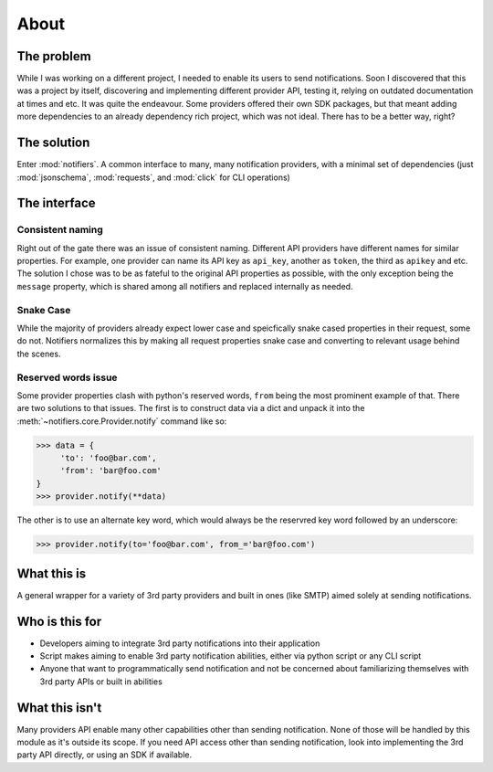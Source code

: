 About
=====

The problem
-----------

While I was working on a different project, I needed to enable its users to send notifications.
Soon I discovered that this was a project by itself, discovering and implementing different provider API, testing it, relying on outdated documentation at times and etc. It was quite the endeavour.
Some providers offered their own SDK packages, but that meant adding more dependencies to an already dependency rich project, which was not ideal.
There has to be a better way, right?

The solution
------------
Enter :mod:`notifiers`. A common interface to many, many notification providers, with a minimal set of dependencies (just :mod:`jsonschema`, :mod:`requests`, and :mod:`click` for CLI operations)

The interface
-------------

Consistent naming
~~~~~~~~~~~~~~~~~

Right out of the gate there was an issue of consistent naming. Different API providers have different names for similar properties.
For example, one provider can name its API key as ``api_key``, another as ``token``, the third as ``apikey`` and etc.
The solution I chose was to be as fateful to the original API properties as possible, with the only exception being the ``message`` property,
which is shared among all notifiers and replaced internally as needed.

Snake Case
~~~~~~~~~~

While the majority of providers already expect lower case and speicfically snake cased properties in their request, some do not.
Notifiers normalizes this by making all request properties snake case and converting to relevant usage behind the scenes.

Reserved words issue
~~~~~~~~~~~~~~~~~~~~

Some provider properties clash with python's reserved words, ``from`` being the most prominent example of that. There are two solutions to that issues.
The first is to construct data via a dict and unpack it into the :meth:`~notifiers.core.Provider.notify` command like so:

.. code:: python

   >>> data = {
        'to': 'foo@bar.com',
        'from': 'bar@foo.com'
   }
   >>> provider.notify(**data)

The other is to use an alternate key word, which would always be the reservred key word followed by an underscore:

.. code:: python

   >>> provider.notify(to='foo@bar.com', from_='bar@foo.com')

What this is
------------
A general wrapper for a variety of 3rd party providers and built in ones (like SMTP) aimed solely at sending notifications.

Who is this for
---------------
* Developers aiming to integrate 3rd party notifications into their application
* Script makes aiming to enable 3rd party notification abilities, either via python script or any CLI script
* Anyone that want to programmatically send notification and not be concerned about familiarizing themselves with 3rd party APIs or built in abilities

What this isn't
---------------
Many providers API enable many other capabilities other than sending notification. None of those will be handled by this module as it's outside its scope. If you need API access other than sending notification, look into implementing the 3rd party API directly, or using an SDK if available.



